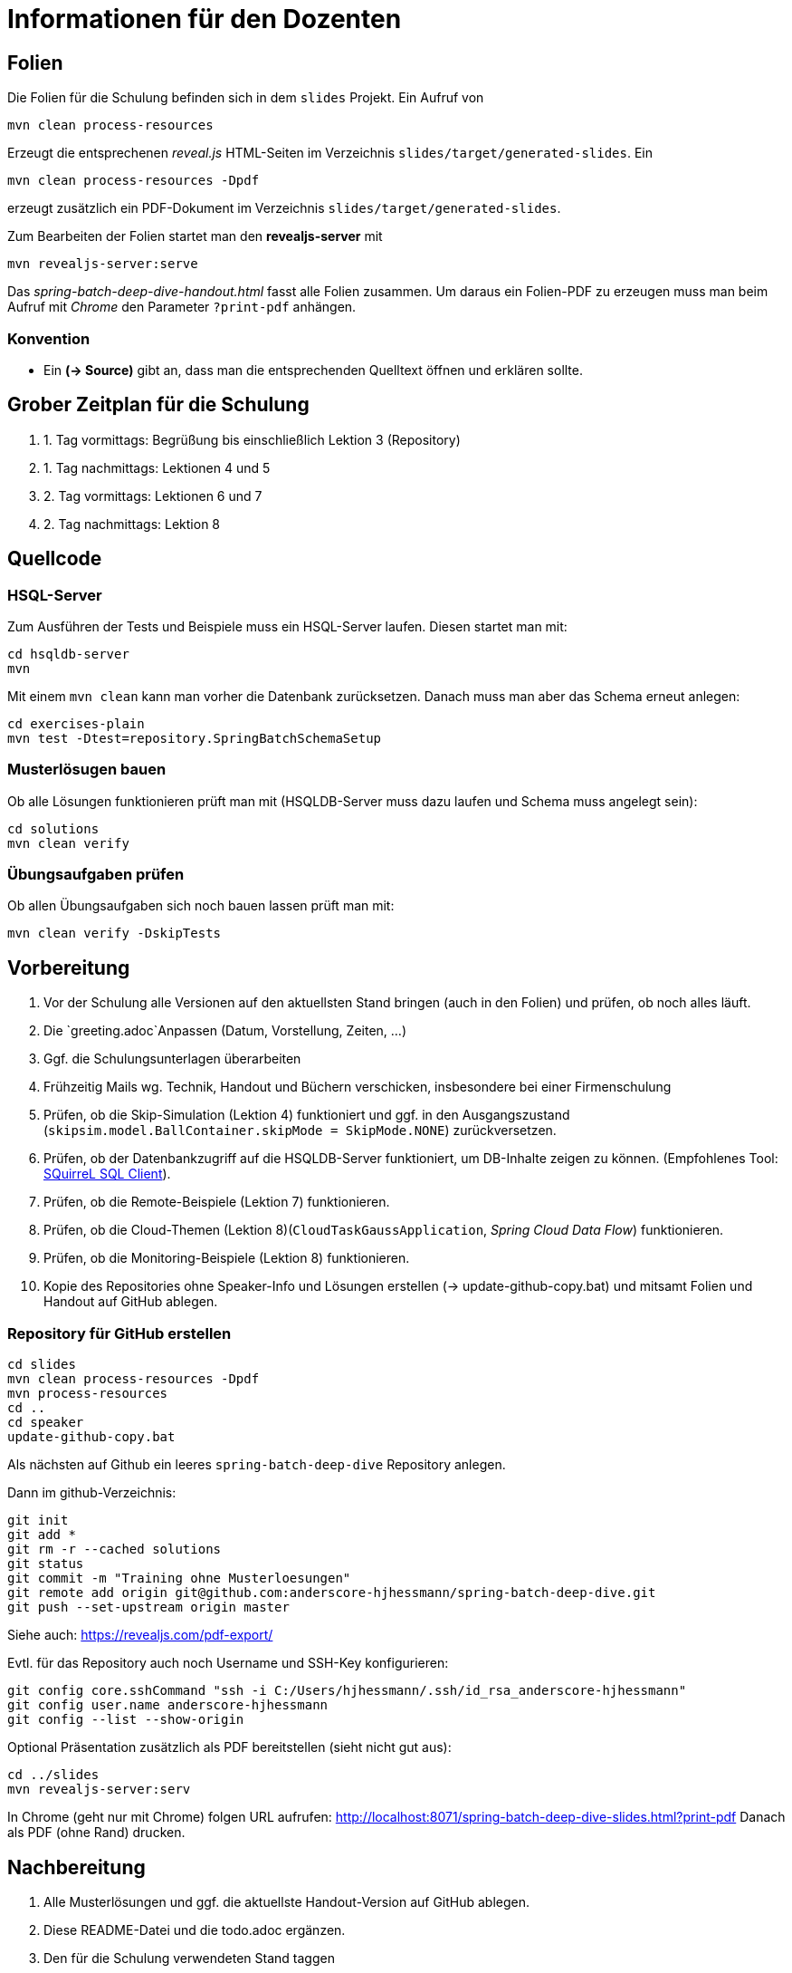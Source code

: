 = Informationen für den Dozenten

== Folien

Die Folien für die Schulung befinden sich in dem `slides` Projekt. Ein Aufruf von

    mvn clean process-resources

Erzeugt die entsprechenen _reveal.js_ HTML-Seiten im Verzeichnis `slides/target/generated-slides`.
Ein

    mvn clean process-resources -Dpdf

erzeugt zusätzlich ein PDF-Dokument im Verzeichnis `slides/target/generated-slides`.

Zum Bearbeiten der Folien startet man den *revealjs-server* mit 

    mvn revealjs-server:serve

Das _spring-batch-deep-dive-handout.html_ fasst alle Folien zusammen. Um daraus ein Folien-PDF zu erzeugen muss man beim
Aufruf mit _Chrome_ den Parameter `?print-pdf` anhängen.

=== Konvention

* Ein *(-> Source)* gibt an, dass man die entsprechenden Quelltext öffnen und erklären sollte.

== Grober Zeitplan für die Schulung

. 1. Tag vormittags: Begrüßung bis einschließlich Lektion 3 (Repository)
. 1. Tag nachmittags: Lektionen 4 und 5
. 2. Tag vormittags: Lektionen 6 und 7
. 2. Tag nachmittags: Lektion 8

== Quellcode

=== HSQL-Server

Zum Ausführen der Tests und Beispiele muss ein HSQL-Server laufen. Diesen startet man mit:

    cd hsqldb-server
    mvn
    
Mit einem `mvn clean` kann man vorher die Datenbank zurücksetzen. Danach muss man aber das Schema erneut anlegen:

    cd exercises-plain
    mvn test -Dtest=repository.SpringBatchSchemaSetup

=== Musterlösugen bauen

Ob alle Lösungen funktionieren prüft man mit (HSQLDB-Server muss dazu laufen und Schema muss angelegt sein):

    cd solutions
    mvn clean verify

=== Übungsaufgaben prüfen

Ob allen Übungsaufgaben sich noch bauen lassen prüft man mit:

    mvn clean verify -DskipTests

== Vorbereitung

. Vor der Schulung alle Versionen auf den aktuellsten Stand bringen (auch in den Folien) und prüfen, ob noch alles läuft.
. Die `greeting.adoc`Anpassen (Datum, Vorstellung, Zeiten, ...)
. Ggf. die Schulungsunterlagen überarbeiten
. Frühzeitig Mails wg. Technik, Handout und Büchern verschicken, insbesondere bei einer Firmenschulung
. Prüfen, ob die Skip-Simulation (Lektion 4) funktioniert und ggf. in den Ausgangszustand
  (`skipsim.model.BallContainer.skipMode = SkipMode.NONE`) zurückversetzen.
. Prüfen, ob der Datenbankzugriff auf die HSQLDB-Server funktioniert, um DB-Inhalte zeigen zu können.
  (Empfohlenes Tool: http://squirrel-sql.sourceforge.net/[SQuirreL SQL Client]).
. Prüfen, ob die Remote-Beispiele (Lektion 7) funktionieren.
. Prüfen, ob die Cloud-Themen (Lektion 8)(`CloudTaskGaussApplication`, _Spring Cloud Data Flow_) funktionieren.
. Prüfen, ob die Monitoring-Beispiele (Lektion 8) funktionieren.
. Kopie des Repositories ohne Speaker-Info und Lösungen erstellen (-> update-github-copy.bat) und
  mitsamt Folien und Handout auf GitHub ablegen.

=== Repository für GitHub erstellen

    cd slides
    mvn clean process-resources -Dpdf
    mvn process-resources
    cd ..
    cd speaker
    update-github-copy.bat

Als nächsten auf Github ein leeres `spring-batch-deep-dive` Repository anlegen.

Dann im github-Verzeichnis:

    git init
    git add *
    git rm -r --cached solutions
    git status
    git commit -m "Training ohne Musterloesungen"
    git remote add origin git@github.com:anderscore-hjhessmann/spring-batch-deep-dive.git
    git push --set-upstream origin master

Siehe auch: https://revealjs.com/pdf-export/

Evtl. für das Repository auch noch Username und SSH-Key konfigurieren:

    git config core.sshCommand "ssh -i C:/Users/hjhessmann/.ssh/id_rsa_anderscore-hjhessmann"
    git config user.name anderscore-hjhessmann
    git config --list --show-origin

Optional Präsentation zusätzlich als PDF bereitstellen (sieht nicht gut aus):

    cd ../slides
    mvn revealjs-server:serv

In Chrome (geht nur mit Chrome) folgen URL aufrufen:
http://localhost:8071/spring-batch-deep-dive-slides.html?print-pdf
Danach als PDF (ohne Rand) drucken.

== Nachbereitung

. Alle Musterlösungen und ggf. die aktuellste Handout-Version auf GitHub ablegen.
. Diese README-Datei und die todo.adoc ergänzen.
. Den für die Schulung verwendeten Stand taggen
. Ggf. die Schulungsunterlagen überarbeiten
. Ca. 2 Wochen nach der Schulung das GitHub-Repository wieder löschen.

.Stand taggen
----
git tag --list -n
git tag -a training_201119 -m "Remote-Training fuer einen Teilnehmer ueber GFU"
git push origin training_201119
----

== Hinweise zur Durchführung einer Präsenzschulung

Unbedingt auch den *GFU-Dozentenleitfaden* beachten!

=== Mail an Technik

Ca. ein Woche vorher:

An: technik@gfu.net
Betreff: Technische Konfiguration für das Training "Spring-Batch-Deep-Dive"

Hallo Technik-Team,

für die Schulung Spring-Batch-Deep-Dive am 25./26. Oktober
wird folgende Software auf den Rechnern der Teilnehmer benötigt:
 
- OpenJDK 17 (inkl. JAVA_HOME Aufnahme in PATH)
- Apache Maven (inkl. Aufnahme in PATH)
- Git (inkl. Aufnahme in PATH)
- Spring Tools 4 for Eclipse (https://spring.io/tools)
- IntelliJ IDEA Community Edition

=== Mail wg. Schulungsunterlagen

An: villinger@gfu.net
Betreff: Handout für Spring-Batch-Deep-Dive

Hallo Frau Villinger,

könnten Sie bitte für die Spring-Batch-Deep-Dive Teilnehmer am 17./18. Februar ein ausgedrucktes Exemplar des beiliegenden Handouts bereitstellen?

Als Buch zum Thema empfehle ich:

„The Definitive Guide to Spring Batch“ (https://www.springer.com/de/book/9781484237236).

Besten Dank und viele Grüße,

== Hinweise zur Durchführung einer Remote-/Firmen-Schulung

== Literatur

* „The Definitive Guide to Spring Batch“ (https://www.springer.com/de/book/9781484237236) und
* „Enterprise Integration Patterns” (https://www.amazon.com/o/asin/0321200683/ref=nosim/enterpriseint-20 )

== Links zu den verwendeten Tools

* https://asciidoctor.org/docs/asciidoc-syntax-quick-reference/
* https://github.com/asciidoctor/asciidoctor-gradle-plugin
* https://asciidoctor.org/docs/asciidoctor-revealjs/

== Weitere Infos:

* https://wiki.ads.anderscore.com/anderScore/Technology/_Trainings/GFU/GFU_Trainings_Orga.docx[GFU Trainings Orga]

== Tipps zur Durchführung

* Bei den UML-Folien zum ChunkorientetTasklet den Zusammenhang im Stacktrace zeigen
oder eine kurze Übung, bei der die Leute Reader, Processor und Writer im
SimpleJobConfig debuggen.
* Bei jedem Codefragment aus den Folien dazusagen, wo die zugehörigen Sourcen sind
und wie man diese ausführt.
* Aufgaben im Pair-Programming lösen (geht auch Online), wobei der Tutor auch den
Driver manche kann.

== Tipps für Remote-Schulungen

* Besser Zoom als BBB verwenden und bei größeren Gruppen auf Breakout-Räume
ausweichen.
* Beim Screensharing der IDE in BBB alle Kameras ausschalten (auch die eigene),
damit mehr Platz für den Screen bleibt.
* Bester Browser für BBB: Edge
* Bei BBB die Präsentationen als PDF hochladen, damit auch 'schmalbandige'
Teilnehmer was sehen.
